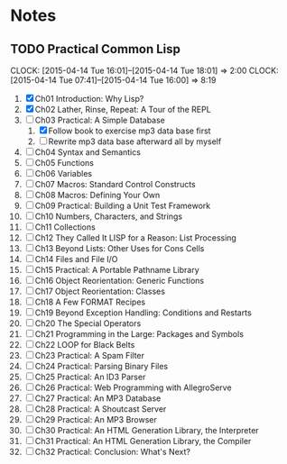 * Notes
** TODO Practical Common Lisp
   CLOCK: [2015-04-14 Tue 16:01]--[2015-04-14 Tue 18:01] =>  2:00
   CLOCK: [2015-04-14 Tue 07:41]--[2015-04-14 Tue 16:00] =>  8:19
   1. [X] Ch01 Introduction: Why Lisp?
   2. [X] Ch02 Lather, Rinse, Repeat: A Tour of the REPL
   3. [-] Ch03 Practical: A Simple Database
      1. [X] Follow book to exercise mp3 data base first
      2. [ ] Rewrite mp3 data base afterward all by myself
   4. [ ] Ch04 Syntax and Semantics
   5. [ ] Ch05 Functions
   6. [ ] Ch06 Variables
   7. [ ] Ch07 Macros: Standard Control Constructs
   8. [ ] Ch08 Macros: Defining Your Own
   9. [ ] Ch09 Practical: Building a Unit Test Framework
   10. [ ] Ch10 Numbers, Characters, and Strings
   11. [ ] Ch11 Collections
   12. [ ] Ch12 They Called It LISP for a Reason: List Processing
   13. [ ] Ch13 Beyond Lists: Other Uses for Cons Cells
   14. [ ] Ch14 Files and File I/O
   15. [ ] Ch15 Practical: A Portable Pathname Library
   16. [ ] Ch16 Object Reorientation: Generic Functions
   17. [ ] Ch17 Object Reorientation: Classes
   18. [ ] Ch18 A Few FORMAT Recipes
   19. [ ] Ch19 Beyond Exception Handling: Conditions and Restarts
   20. [ ] Ch20 The Special Operators
   21. [ ] Ch21 Programming in the Large: Packages and Symbols
   22. [ ] Ch22 LOOP for Black Belts
   23. [ ] Ch23 Practical: A Spam Filter
   24. [ ] Ch24 Practical: Parsing Binary Files
   25. [ ] Ch25 Practical: An ID3 Parser
   26. [ ] Ch26 Practical: Web Programming with AllegroServe
   27. [ ] Ch27 Practical: An MP3 Database
   28. [ ] Ch28 Practical: A Shoutcast Server
   29. [ ] Ch29 Practical: An MP3 Browser
   30. [ ] Ch30 Practical: An HTML Generation Library, the Interpreter
   31. [ ] Ch31 Practical: An HTML Generation Library, the Compiler
   32. [ ] Ch32 Practical: Conclusion: What's Next?
